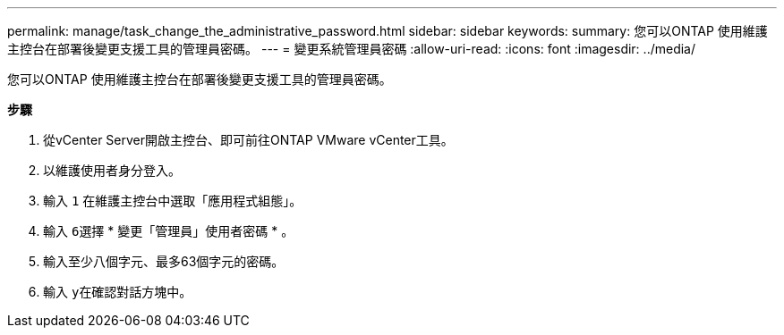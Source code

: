 ---
permalink: manage/task_change_the_administrative_password.html 
sidebar: sidebar 
keywords:  
summary: 您可以ONTAP 使用維護主控台在部署後變更支援工具的管理員密碼。 
---
= 變更系統管理員密碼
:allow-uri-read: 
:icons: font
:imagesdir: ../media/


[role="lead"]
您可以ONTAP 使用維護主控台在部署後變更支援工具的管理員密碼。

*步驟*

. 從vCenter Server開啟主控台、即可前往ONTAP VMware vCenter工具。
. 以維護使用者身分登入。
. 輸入 `1` 在維護主控台中選取「應用程式組態」。
. 輸入 ``6``選擇 * 變更「管理員」使用者密碼 * 。
. 輸入至少八個字元、最多63個字元的密碼。
. 輸入 ``y``在確認對話方塊中。

